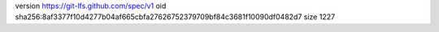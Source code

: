 version https://git-lfs.github.com/spec/v1
oid sha256:8af3377f10d4277b04af665cbfa27626752379709bf84c3681f10090df0482d7
size 1227
